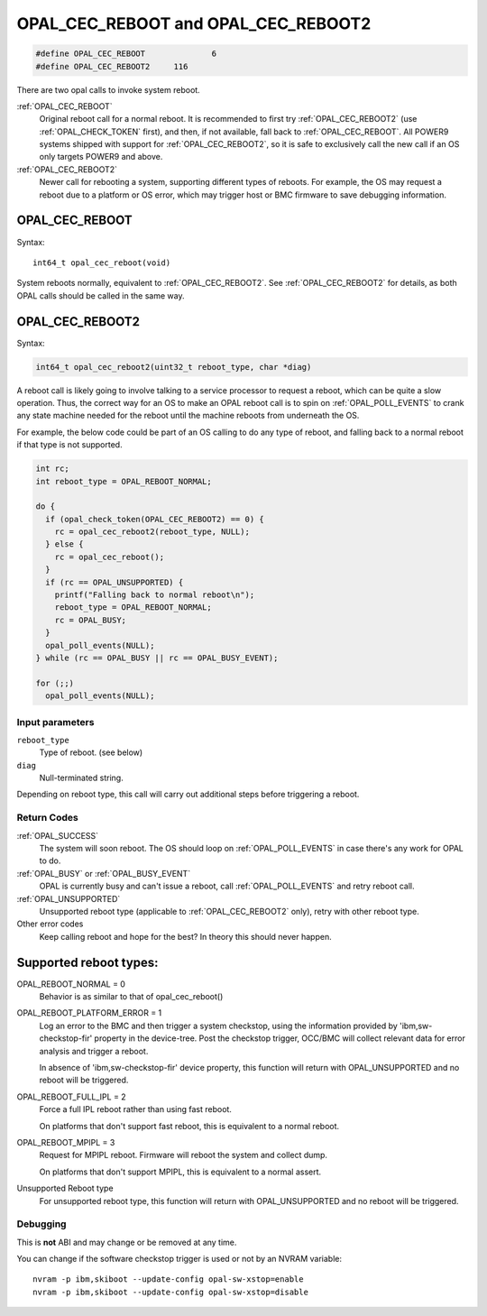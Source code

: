 OPAL_CEC_REBOOT and OPAL_CEC_REBOOT2
====================================

.. code-block:: c

   #define OPAL_CEC_REBOOT		6
   #define OPAL_CEC_REBOOT2	116

There are two opal calls to invoke system reboot.

:ref:`OPAL_CEC_REBOOT`
  Original reboot call for a normal reboot.
  It is recommended to first try :ref:`OPAL_CEC_REBOOT2`
  (use :ref:`OPAL_CHECK_TOKEN` first), and then, if not available,
  fall back to :ref:`OPAL_CEC_REBOOT`.
  All POWER9 systems shipped with support for :ref:`OPAL_CEC_REBOOT2`,
  so it is safe to exclusively call the new call if an OS only targets POWER9
  and above.

:ref:`OPAL_CEC_REBOOT2`
  Newer call for rebooting a system, supporting different types of reboots.
  For example, the OS may request a reboot due to a platform or OS error,
  which may trigger host or BMC firmware to save debugging information.

.. _OPAL_CEC_REBOOT:

OPAL_CEC_REBOOT
---------------
Syntax: ::

  int64_t opal_cec_reboot(void)

System reboots normally, equivalent to :ref:`OPAL_CEC_REBOOT2`. See
:ref:`OPAL_CEC_REBOOT2` for details, as both OPAL calls should be called
in the same way.

.. _OPAL_CEC_REBOOT2:

OPAL_CEC_REBOOT2
----------------
Syntax:

.. code-block:: c

  int64_t opal_cec_reboot2(uint32_t reboot_type, char *diag)

A reboot call is likely going to involve talking to a service processor to
request a reboot, which can be quite a slow operation. Thus, the correct
way for an OS to make an OPAL reboot call is to spin on :ref:`OPAL_POLL_EVENTS`
to crank any state machine needed for the reboot until the machine reboots
from underneath the OS.

For example, the below code could be part of an OS calling to do any type
of reboot, and falling back to a normal reboot if that type is not supported.

.. code-block:: c

	int rc;
	int reboot_type = OPAL_REBOOT_NORMAL;

	do {
	  if (opal_check_token(OPAL_CEC_REBOOT2) == 0) {
	    rc = opal_cec_reboot2(reboot_type, NULL);
	  } else {
	    rc = opal_cec_reboot();
	  }
	  if (rc == OPAL_UNSUPPORTED) {
	    printf("Falling back to normal reboot\n");
	    reboot_type = OPAL_REBOOT_NORMAL;
	    rc = OPAL_BUSY;
	  }
	  opal_poll_events(NULL);
	} while (rc == OPAL_BUSY || rc == OPAL_BUSY_EVENT);

	for (;;)
	  opal_poll_events(NULL);


Input parameters
^^^^^^^^^^^^^^^^
``reboot_type``
  Type of reboot. (see below)

``diag``
  Null-terminated string.

Depending on reboot type, this call will carry out additional steps
before triggering a reboot.

Return Codes
^^^^^^^^^^^^

:ref:`OPAL_SUCCESS`
     The system will soon reboot. The OS should loop on :ref:`OPAL_POLL_EVENTS`
     in case there's any work for OPAL to do.

:ref:`OPAL_BUSY` or :ref:`OPAL_BUSY_EVENT`
     OPAL is currently busy and can't issue a reboot, call
     :ref:`OPAL_POLL_EVENTS` and retry reboot call.

:ref:`OPAL_UNSUPPORTED`
     Unsupported reboot type (applicable to :ref:`OPAL_CEC_REBOOT2` only), retry
     with other reboot type.

Other error codes
     Keep calling reboot and hope for the best? In theory this should never happen.


Supported reboot types:
-----------------------

OPAL_REBOOT_NORMAL = 0
	Behavior is as similar to that of opal_cec_reboot()

OPAL_REBOOT_PLATFORM_ERROR = 1
	Log an error to the BMC and then trigger a system checkstop, using
	the information provided by 'ibm,sw-checkstop-fir' property in the
	device-tree. Post the checkstop trigger, OCC/BMC will collect
	relevant data for error analysis and trigger a reboot.

	In absence of 'ibm,sw-checkstop-fir' device property, this function
	will return with OPAL_UNSUPPORTED and no reboot will be triggered.

OPAL_REBOOT_FULL_IPL = 2
	Force a full IPL reboot rather than using fast reboot.

	On platforms that don't support fast reboot, this is equivalent to a
	normal reboot.

OPAL_REBOOT_MPIPL = 3
	Request for MPIPL reboot. Firmware will reboot the system and collect
	dump.

	On platforms that don't support MPIPL, this is equivalent to a
	normal assert.

Unsupported Reboot type
	For unsupported reboot type, this function will return with
	OPAL_UNSUPPORTED and no reboot will be triggered.

Debugging
^^^^^^^^^

This is **not** ABI and may change or be removed at any time.

You can change if the software checkstop trigger is used or not by an NVRAM
variable: ::

  nvram -p ibm,skiboot --update-config opal-sw-xstop=enable
  nvram -p ibm,skiboot --update-config opal-sw-xstop=disable
